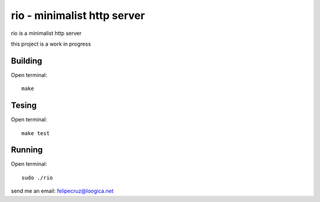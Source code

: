 ===============================
rio - minimalist http server 
===============================

rio is a minimalist http server

this project is a work in progress

Building
--------

Open terminal::
    
    make

Tesing
--------

Open terminal::
    
    make test

Running
-------

Open terminal::
    
    sudo ./rio

send me an email: felipecruz@loogica.net
